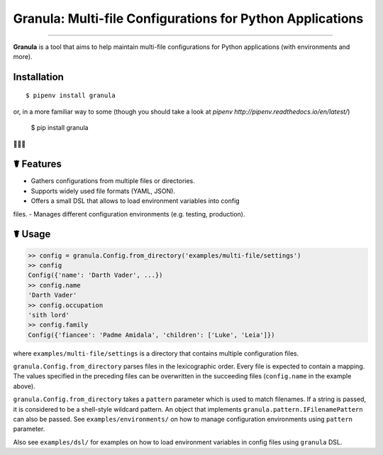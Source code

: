 Granula: Multi-file Configurations for Python Applications
==============================================

.. image:: https://travis-ci.org/chomechome/granula.svg?branch=master
    :target: https://travis-ci.org/chomechome/granula
    :alt: TravisCI status

---------------

**Granula** is a tool that aims to help maintain multi-file configurations for
Python applications (with environments and more).

Installation
------------

::

    $ pipenv install granula

or, in a more familiar way to some (though you should take a look at `pipenv http://pipenv.readthedocs.io/en/latest/`)

    $ pip install granula

🌈🌈🌈

☤ Features
----------

- Gathers configurations from multiple files or directories.
- Supports widely used file formats (YAML, JSON).
- Offers a small DSL that allows to load environment variables into config
files.
- Manages different configuration environments (e.g. testing, production).

☤ Usage
-------

.. code-block:: python

    >> config = granula.Config.from_directory('examples/multi-file/settings')
    >> config
    Config({'name': 'Darth Vader', ...})
    >> config.name
    'Darth Vader'
    >> config.occupation
    'sith lord'
    >> config.family
    Config({'fiancee': 'Padme Amidala', 'children': ['Luke', 'Leia']})

where ``examples/multi-file/settings`` is a directory that contains multiple
configuration files.

``granula.Config.from_directory`` parses files in the lexicographic order.
Every file is expected to contain a mapping. The values specified in the
preceding files can be overwritten in the succeeding files
(``config.name`` in the example above).

``granula.Config.from_directory`` takes a ``pattern`` parameter which is used
to match filenames. If a string is passed, it is considered to be a shell-style
wildcard pattern. An object that implements ``granula.pattern.IFilenamePattern``
can also be passed. See ``examples/environments/`` on how to manage
configuration environments using ``pattern`` parameter.

Also see ``examples/dsl/`` for examples on how to load environment variables in
config files using ``granula`` DSL.
